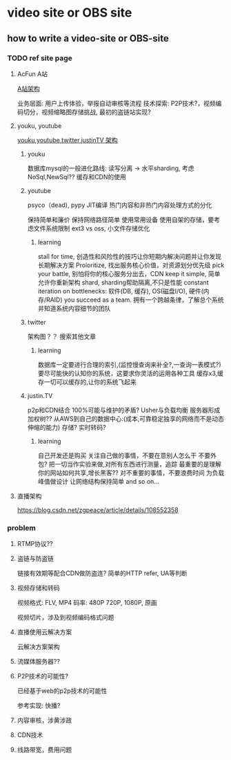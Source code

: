 #+HUGO_BASE_DIR: ../
#+HUGO_SECTION: posts

#+HUGO_WEIGHT: auto
#+HUGO_AUTO_SET_LASTMOD: t

* video site or OBS site
 
** how to write a video-site or OBS-site
   
   
   
   
*** TODO ref site page
    
    
**** AcFun A站
    [[https://blog.qiniu.com/archives/5786][A站架构]]
    
    业务层面: 用户上传体验，举报自动审核等流程
    技术探索: P2P技术?，视频编码切分，视频缩略图存储挑战, 最初的盗链站实现?
    
**** youku, youtube
    [[https://cloud.tencent.com/developer/article/1074238][youku,youtube,twitter,justinTV 架构]]
    
    
***** youku
     数据库mysql的一般进化路线: 读写分离 -> 水平sharding, 考虑NoSql,NewSql??
     缓存和CDN的使用
    
     
***** youtube
     psyco（dead), pypy JIT编译
     热门内容和非热门内容处理方式的分化
    
     保持简单和廉价
     保持网络路径简单
     使用常用设备
     使用自架的存储，要考虑文件系统限制 ext3 vs oss, 小文件存储优化
     
     
****** learning
       stall for time, 创造性和风险性的技巧让你短期内解决问题并让你发现长期解决方案
       Proioritize, 找出服务核心价值，对资源划分优先级
       pick your battle, 别怕将你的核心服务分出去，CDN
       keep it simple, 简单允许你重新架构
       shard, sharding帮助隔离,不只是性能
       constant iteration on bottlenecks: 软件(DB, 缓存), OS(磁盘I/O), 硬件(内存/RAID)
       you succeed as a team. 拥有一个跨越条律，了解总个系统并知道系统内容细节的团队
       
    
***** twitter
      架构图？？ 搜索其他文章

      
****** learning
       数据库一定要进行合理的索引,(监控慢查询来补全?,一查询一表模式?)
       要尽可能快的认知你的系统，这要求你灵活的运用各种工具
       缓存x3,缓存一切可以缓存的,让你的系统飞起来
       
***** justin.TV
      
       p2p和CDN结合
       100%可能与维护的矛盾?
       Usher与负载均衡
       服务器形成加权树??
       从AWS到自己的数据中心:(成本,可靠稳定独享的网络而不是动态伸缩的能力)
       存储?
       实时转码?
       
****** learning
       自己开发还是购买
       关注自己做的事情，不要在意别人怎么干
       不要外包?
       把一切当作实验来做,对所有东西进行测量，追踪
       最重要的是理解你的网站如何共享,增长黑客??
       对不重要的事情，不要浪费时间
       为负载峰值做设计
       让网络结构保持简单
       and so on...
    
      
**** 直播架构
  [[https://blog.csdn.net/zgpeace/article/details/108552358]]

*** problem

    
**** RTMP协议??

**** 盗链与防盗链
     链接有效期等配合CDN做防盗连?
     简单的HTTP refer, UA等判断

**** 视频存储和转码
     视频格式: FLV, MP4
     码率: 480P 720P, 1080P, 原画
     
     视频切片，涉及到视频编码格式问题
     
**** 直播使用云解决方案
     云解决方案架构

**** 流媒体服务器??
     
**** P2P技术的可能性?
     已经基于web的p2p技术的可能性
     
     参考实现: 快播?

**** 内容审核，涉黄涉政

**** CDN技术

**** 线路带宽，费用问题

